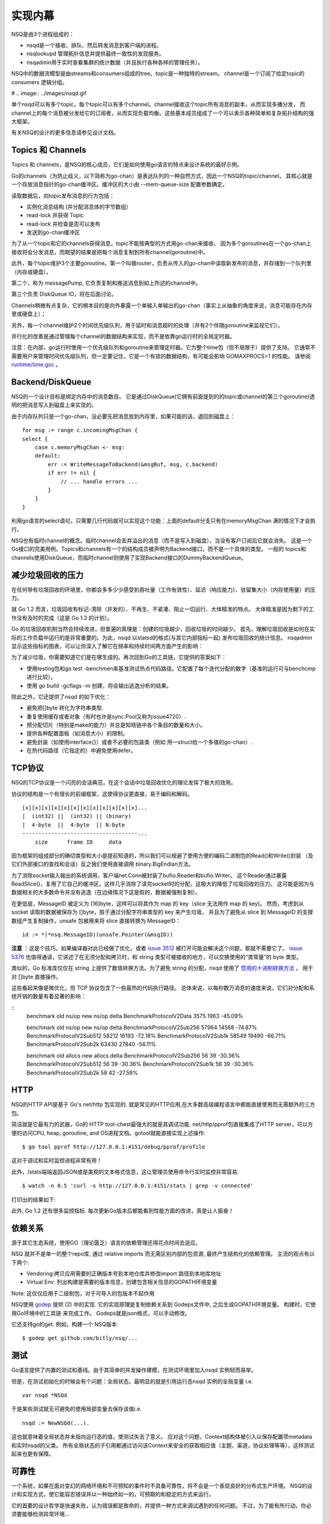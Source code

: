 实现内幕
==========
NSQ是由3个进程组成的：

* nsqd是一个接收、排队、然后转发消息到客户端的进程。
* nsqlookupd 管理拓扑信息并提供最终一致性的发现服务。
* nsqadmin用于实时查看集群的统计数据（并且执行各种各样的管理任务）。

NSQ中的数据流模型是由streams和consumers组成的tree。topic是一种独特的stream。
channel是一个订阅了给定topic的consumers 逻辑分组。

# .. image:: ../images/nsqd.gif

单个nsqd可以有多个topic，每个topic可以有多个channel。channel接收这个topic所有消息的副本，从而实现多播分发，
而channel上的每个消息被分发给它的订阅者，从而实现负载均衡。这些基本成员组成了一个可以表示各种简单和复杂拓扑结构的强大框架。

有关NSQ的设计的更多信息请参见设计文档。


Topics 和 Channels
----------------------
Topics 和 channels，是NSQ的核心成员，它们是如何使用go语言的特点来设计系统的最好示例。

Go的channels（为防止歧义，以下简称为go-chan）是表达队列的一种自然方式，因此一个NSQ的topic/channel，
其核心就是一个存放消息指针的go-chan缓冲区。缓冲区的大小由  --mem-queue-size 配置参数确定。

读取数据后，向topic发布消息的行为包括：

* 实例化消息结构 (并分配消息体的字节数组)
* read-lock 并获得 Topic
* read-lock 并检查是否可以发布
* 发送到go-chan缓冲区

为了从一个topic和它的channels获得消息，topic不能按典型的方式用go-chan来接收，
因为多个goroutines在一个go-chan上接收将会分发消息，而期望的结果是把每个消息复制到所有channel(goroutine)中。

此外，每个topic维护3个主要goroutine。第一个叫做router，负责从传入的go-chan中读取新发布的消息，并存储到一个队列里（内存或硬盘）。

第二个，称为 messagePump, 它负责复制和推送消息到如上所述的channel中。

第三个负责 DiskQueue IO，将在后面讨论。

Channels稍微有点复杂，它的根本目的是向外暴露一个单输入单输出的go-chan（事实上从抽象的角度来说，消息可能存在内存里或硬盘上）；

.. image:: ../images/channerls.png

另外，每一个channel维护2个时间优先级队列，用于延时和消息超时的处理（并有2个伴随goroutine来监视它们）。

并行化的改善是通过管理每个channel的数据结构来实现，而不是依靠go运行时的全局定时器。

注意：在内部，go运行时使用一个优先级队列和goroutine来管理定时器。它为整个time包（但不局限于）提供了支持。
它通常不需要用户来管理时间优先级队列，但一定要记住，它是一个有锁的数据结构，有可能会影响 GOMAXPROCS>1 的性能。
请参阅 `runtime/time.goc`_ 。

.. _runtime/time.goc: http://golang.org/src/pkg/runtime/time.goc?s=1684:1787#L83


Backend/DiskQueue
--------------------
NSQ的一个设计目标是绑定内存中的消息数目。
它是通过DiskQueue(它拥有前面提到的的topic或channel的第三个goroutine)透明的把消息写入到磁盘上来实现的。

由于内存队列只是一个go-chan，没必要先把消息放到内存里，如果可能的话，退回到磁盘上：

::

    for msg := range c.incomingMsgChan {
    select {
        case c.memoryMsgChan <- msg:
        default:
            err := WriteMessageToBackend(&msgBuf, msg, c.backend)
            if err != nil {
                // ... handle errors ...
            }
        }
    }

利用go语言的select语句，只需要几行代码就可以实现这个功能：上面的default分支只有在memoryMsgChan 满的情况下才会执行。

NSQ也有临时channel的概念。临时channel会丢弃溢出的消息（而不是写入到磁盘），当没有客户订阅后它就会消失。
这是一个Go接口的完美用例。Topics和channels有一个的结构成员被声明为Backend接口，而不是一个具体的类型。
一般的 topics和channels使用DiskQueue，而临时channel则使用了实现Backend接口的DummyBackendQueue。


减少垃圾回收的压力
-------------------
在任何带有垃圾回收的环境里，你都会多多少少感受到吞吐量（工作有效性）、延迟（响应能力）、驻留集大小（内存使用量）的压力。

就 Go 1.2 而言，垃圾回收有标记-清除（并发的）、不再生、不紧凑、阻止一切运行、大体精准的特点。
大体精准是因为剩下的工作没有及时的完成（这是 Go 1.3 的计划）。

Go 的垃圾回收机制当然会持续改进，但普遍的真理是：创建的垃圾越少，回收垃圾的时间越少。
首先，理解垃圾回收是如何在实际的工作负载中运行的是非常重要的。为此，nsqd 以statsd的格式(与其它内部指标一起) 发布垃圾回收的统计信息。
nsqadmin 显示这些指标的图表，可以让你深入了解它在频率和持续时间两方面产生的影响：

.. image:: ../images/statsd.png

为了减少垃圾，你需要知道它们是在哪生成的。再次回到Go的工具链，它提供的答案如下：

* 使用testing包和go test -benchmen来基准测试热点代码路径。它配置了每个迭代分配的数字（基准的运行可与benchcmp进行比较）。
* 使用 go build -gcflags -m 创建，将会输出逃逸分析的结果。

除此之外，它还提供了nsqd 的如下优化：

* 避免把[]byte 转化为字符串类型.
* 重复使用缓存或者对象（有时也许是sync.Pool又称为issue4720）.
* 预分配切片（特别是make的能力）并总是知晓链中各个条目的数量和大小。
* 提供各种配置面板（如消息大小）的限制。
* 避免封装（如使用interface{}）或者不必要的包装类（例如 用一struct给一个多值的go-chan）.
* 在热代码路径（它指定的）中避免使用defer。


TCP协议
-----------
NSQ的TCP协议是一个闪亮的会话典范，在这个会话中垃圾回收优化的理论发挥了极大的效用。

协议的结构是一个有很长的前缀框架，这使得协议更直接，易于编码和解码。

::

   [x][x][x][x][x][x][x][x][x][x][x][x]...
   |  (int32) ||  (int32) || (binary)
   |  4-byte  ||  4-byte  || N-byte
   ------------------------------------...
       size      frame ID     data

因为框架的组成部分的确切类型和大小是提前知道的，所以我们可以规避了使用方便的编码二进制包的Read()和Write()封装
（及它们外部接口的查找和会话）反之我们使用直接调用 binary.BigEndian方法。

为了消除socket输入输出的系统调用，客户端net.Conn被封装了bufio.Reader和bufio.Writer。
这个Reader通过暴露ReadSlice()，复用了它自己的缓冲区。这样几乎消除了读完socket时的分配，这极大的降低了垃圾回收的压力。
这可能是因为与数据相关的大多数命令并没有逃逸（在边缘情况下这是假的，数据被强制复制）。

在更低层，MessageID 被定义为 [16]byte，这样可以将其作为 map 的 key（slice 无法用作 map 的 key)。
然而，考虑到从 socket 读取的数据被保存为 []byte，胜于通过分配字符串类型的 key 来产生垃圾，
并且为了避免从 slice 到 MessageID 的支撑数组产生复制操作，unsafe 包被用来将 slice 直接转换为 MessageID：

::

    id := *(*nsq.MessageID)(unsafe.Pointer(&msgID))

**注意** ：这是个技巧。如果编译器对此已经做了优化，或者 `issue 3512`_ 被打开可能会解决这个问题，那就不需要它了。
`issue 5376`_ 也值得通读，它讲述了在无须分配和拷贝时，和 string 类型可被接收的地方，可以交换使用的“类常量”的 byte 类型。

.. _issue 3512: https://code.google.com/p/go/issues/detail?id=3512
.. _issue 5376: https://code.google.com/p/go/issues/detail?id=5376

类似的，Go 标准库仅仅在 string 上提供了数值转换方法。为了避免 string 的分配，nsqd 使用了 `惯用的十进制转换方法`_ ，
用于对 []byte 直接操作。

.. _惯用的十进制转换方法: https://github.com/bitly/nsq/blob/master/util/byte_base10.go#L7-L27

这些看起来像是微优化，但 TCP 协议包含了一些最热的代码执行路径。
总体来说，以每秒数万消息的速度来说，它们对分配和系统开销的数量有着显著的影响：

::
    benchmark                    old ns/op    new ns/op    delta
    BenchmarkProtocolV2Data           3575         1963  -45.09%

    benchmark                    old ns/op    new ns/op    delta
    BenchmarkProtocolV2Sub256        57964        14568  -74.87%
    BenchmarkProtocolV2Sub512        58212        16193  -72.18%
    BenchmarkProtocolV2Sub1k         58549        19490  -66.71%
    BenchmarkProtocolV2Sub2k         63430        27840  -56.11%

    benchmark                   old allocs   new allocs    delta
    BenchmarkProtocolV2Sub256           56           39  -30.36%
    BenchmarkProtocolV2Sub512           56           39  -30.36%
    BenchmarkProtocolV2Sub1k            56           39  -30.36%
    BenchmarkProtocolV2Sub2k            58           42  -27.59%


HTTP
--------
NSQ的HTTP API是基于 Go's net/http 包实现的. 就是常见的HTTP应用,在大多数高级编程语言中都能直接使用而无需额外的三方包。

简洁就是它最有力的武器，Go的 HTTP tool-chest最强大的就是其调试功能.
net/http/pprof包直接集成了HTTP server，可以方便的访问CPU, heap, goroutine, and OS进程文档。gotool就能直接实现上述操作: ::

    $ go tool pprof http://127.0.0.1:4151/debug/pprof/profile

这对于调试和实时监控进程非常有用！

此外，/stats端端返回JSON或是美观的文本格式信息，这让管理员使用命令行实时监控非常容易: ::

    $ watch -n 0.5 'curl -s http://127.0.0.1:4151/stats | grep -v connected'

打印出的结果如下:

.. image:: ../images/curloutput.png

此外, Go 1.2 还有很多监控指标. 每次更新Go版本后都能看到性能方面的改进，真是让人振奋！


依赖关系
-------------
源于其它生态系统，使用GO（理论匮乏）语言的依赖管理还得花点时间去适应。

NSQ 就并不是单一的整个repo库, 通过 relative imports 而无需区别内部的包资源, 最终产生结构化的依赖管理。
主流的观点有以下两个:

* Vendoring:拷贝应用需要的正确版本号到本地仓库并修改import 路径到本地库地址
* Virtual Env: 列出构建是需要的版本信息，创建包含相关信息的GOPATH环境变量

Note: 这仅仅应用于二级制包，对于可导入的包版本不起作用

NSQ使用 `godep`_ 提供 (2) 中的实现. 它的实现原理是复制依赖关系到 Godeps文件中, 之后生成GOPATH环境变量。
构建时，它使用Go环境中的工具链 来完成工作。 Godeps就是json格式，可以手动修改。

.. _godep: https://github.com/tools/godep

它还支持go的get. 例如，构建一个 NSQ版本: ::

    $ godep get github.com/bitly/nsq/...


测试
----------
Go语言提供了内置的测试和基线。由于其简单的并发操作建模，在测试环境里加入nsqd 实例轻而易举。

但是，在测试初始化的时候会有个问题：全局状态。最明显的就是引用运行态nsqd 实例的全局变量 i.e. ::

    var nsqd *NSQd

于是某些测试就无可避免的使用局部变量去保存该值i.e. ::

    nsqd := NewNSQd(...).

这也就意味着全局状态并未指向运行态的值，使测试失去了意义。
应对这个问题，Context结构体被引入以保存配置项metadata和实时nsqd的父类。
所有全局状态的子引用都通过访问该Context来安全的获取相应值（主题，渠道，协议处理等等），这样测试起来也更有保障。


可靠性
---------
一个系统，如果在面对变幻的网络环境和不可预知的事件时不具备可靠性，将不会是一个表现良好的分布式生产环境。
NSQ的设计和实现方式，使它能容忍错误并以一种始终如一的，可预期的和稳定的方式来运行。

它的首要的设计哲学是快速失败，认为错误都是致命的，并提供一种方式来调试遇到的任何问题。
不过，为了能有所行动，你必须要能够检测异常环境...


心跳检测和超时
---------------
NSQ的TCP协议是需要推送的.在经过建立连接，三次握手, 客户在aRDYstate的订阅数被置为0.
当准备接受消息时，通过更新RDYstate来控制将要接受的消息数目。NSQ 客户端libraries将在后台持续管理这一环节，最终形成相应的消息流。

周期性的， nsqd会发送心跳检测连接状态.客户端可以设置这个间隔时间但nsqd需要在发送下调指令前收到上条请求的回复。

应用层面的心跳检测和RDYstate组合能够避免 `head-of-line blocking`_ ,
它会是心跳检测失效 (i.e.如果用户等待处理消息前OS的缓存已满，则心跳检测失效).

为了确保进程的正常工作，所有的网络IO都会依据心跳检测的间隔时间来设置边界.
这意味着你甚至可以断开客户端和nsqd的网络连接，而不必担心问题被发现并恰当的处理。

一旦发现致命错误，客户连接将被强关。发送中的消息超时并从新加入新的客户端接受队列。最后，错误日志会被保存并增加内部评价矩阵内容。

.. _head-of-line blocking: http://en.wikipedia.org/wiki/Head-of-line_blocking


.. _goroutine_chapter:

管理Goroutines
------------------
启用goroutines很简单，但后续工作却不是那么容易弄好的。
避免出现死锁是一个挑战。通常都是因为在排序上出了问题，goroutine可能在接到上游的消息前就收到了go-chan的退出信号。
为啥提到这个？简单，一个未正确处理的goroutine就是内存泄露。
更深入的分析，nsqd 进程含有多个激活的goroutines。从内部情况来看，消息的所有权是不停在变得。
为了能正确的关掉goroutines，实时统计所有的进程信息是非常重要的。虽没有什么神奇的方法，但下面的几点能让工作简单一点...


WaitGroups
^^^^^^^^^^^^
sync 包提供了 sync.WaitGroup, 它可以计算出激活态的goroutines数（比提供退出的平均等待时间）

为了使代码简洁nsqd 使用如下wrapper：

::

    type WaitGroupWrapper struct {
        sync.WaitGroup
    }

    func (w *WaitGroupWrapper) Wrap(cb func()) {
        w.Add(1)
        go func() {
            cb()
            w.Done()
        }()
    }

    // can be used as follows:
    wg := WaitGroupWrapper{}
    wg.Wrap(func() { n.idPump() })
    // ...
    wg.Wait()


退出信号
^^^^^^^^^^^
在含有多个子goroutines中触发事件最简单的办法就是用一个go-chan，并在完成后关闭。
所有当中暂停的动作将被激活，这就无需再向每个goroutine发送相关的信号了。

::

    go func work() {
        exitChan := make(chan int)

        go task1(exitChan)
        go task2(exitChan)
        time.Sleep(5 * time.Second) close(exitChan)
    }

    func task1(exitChan chan int) {
        <-exitChan log.Printf(“task1 exiting”)
    }

    func task2(exitChan chan int) {
        <-exitChan log.Printf(“task2 exiting”)
    }


同步退出
^^^^^^^^^^^^^
想可靠的，无死锁，所有路径都保有信息的实现是很难的。下面是一些提示：

* 理想情况下，在go-chan发送消息的goroutine也应为关闭消息负责.
* 如果消息需要保留，确保相关go-chans被清空（尤其是无缓冲的！），以保证发送者可以继续进程.
* 另外，如果消息不再是相关的，在单个go-chan上的进程应该转换到包含推出信号的select上 （如上所述）以保证发送者可以继续进程.

一般的顺序应该是：

* 停止接受新的连接（停止监听）
* 向goroutines发出退出信号（见上文）
* 等待WaitGroup的goroutine中退出（见上文）
* 恢复缓冲数据
* 剩下的部分保存到磁盘


日志
^^^^^^^^
最后，最重要的工作是记录你的Go例程的入口和出口日志！这使得它更容易识别死锁或泄漏的情况。

nsqd日志行包括信息Go例程与他们的兄弟姐妹（和父母），如客户端的远程地址或主题/渠道名。

日志是冗长的，但还不至于到接受不了的程度。这个是有两面性的，但nsqd倾斜当故障发生时向日志中放入更多的信息，
而不是为了避免繁琐而降低日志定位问题的有效性。

